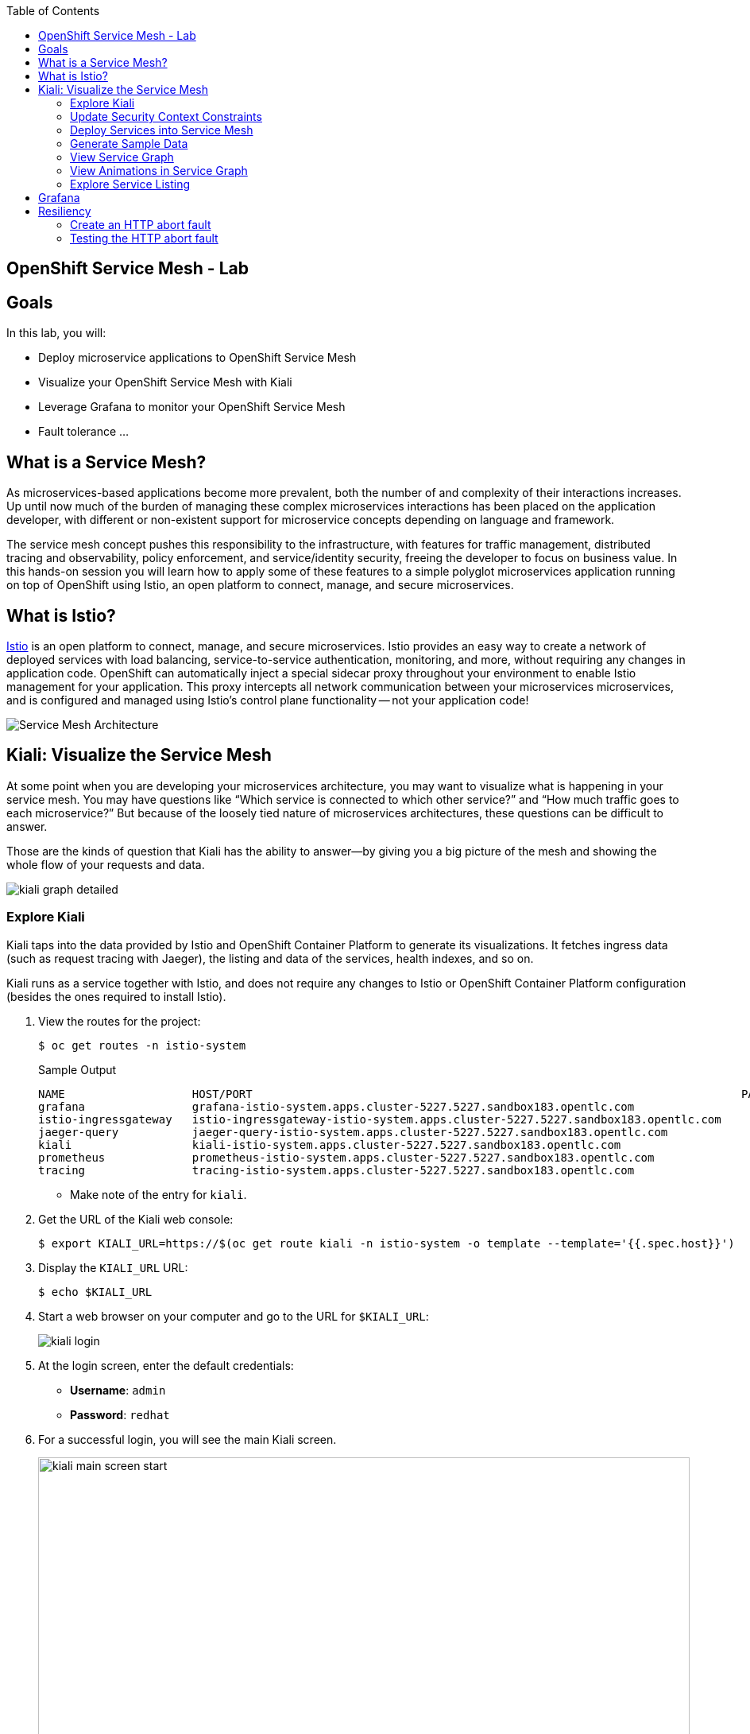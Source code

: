 :scrollbar:
:data-uri:
:toc2:
:linkattrs:

== OpenShift Service Mesh - Lab

== Goals

In this lab, you will:

* Deploy microservice applications to OpenShift Service Mesh
* Visualize your OpenShift Service Mesh with Kiali
* Leverage Grafana to monitor your OpenShift Service Mesh
* Fault tolerance ...

== What is a Service Mesh?

As microservices-based applications become more prevalent, both the number of
and complexity of their interactions increases. Up until now much of the burden
of managing these complex microservices interactions has been placed on the
application developer, with different or non-existent support for microservice
concepts depending on language and framework.

The service mesh concept pushes this responsibility to the infrastructure, with
features for traffic management, distributed tracing and observability, policy
enforcement, and service/identity security, freeing the developer to focus on
business value. In this hands-on session you will learn how to apply some of
these features to a simple polyglot microservices application running on top of
OpenShift using Istio, an open platform to connect, manage, and secure
microservices.

== What is Istio?

https://istio.io/[Istio] is an open platform to connect, manage, and secure microservices. Istio
provides an easy way to create a network of deployed services with load
balancing, service-to-service authentication, monitoring, and more, without
requiring any changes in application code. OpenShift can automatically inject a
special sidecar proxy throughout your environment to enable Istio management for
your application. This proxy intercepts all network communication between your
microservices microservices, and is configured and managed using Istio’s control
plane functionality -- not your application code!

image::images/lab-05/service_mesh_architecture.png[Service Mesh Architecture]

== Kiali: Visualize the Service Mesh

At some point when you are developing your microservices architecture, you may want to visualize what is happening in your service mesh. You may have questions like “Which service is connected to which other service?” and “How much traffic goes to each microservice?” But because of the loosely tied nature of microservices architectures, these questions can be difficult to answer.

Those are the kinds of question that Kiali has the ability to answer—​by giving you a big picture of the mesh and showing the whole flow of your requests and data.

image::images/lab-05/kiali-graph-detailed.png[]

=== Explore Kiali

Kiali taps into the data provided by Istio and OpenShift Container Platform to generate its
visualizations. It fetches ingress data (such as request tracing with Jaeger),
the listing and data of the services, health indexes, and so on.

Kiali runs as a service together with Istio, and does not require any changes
to Istio or OpenShift Container Platform configuration (besides the ones required to install
Istio).

. View the routes for the project:
+
----
$ oc get routes -n istio-system
----
+
.Sample Output
[source,texinfo,options=nowrap]
----
NAME                   HOST/PORT                                                                         PATH   SERVICES               PORT              TERMINATION   WILDCARD
grafana                grafana-istio-system.apps.cluster-5227.5227.sandbox183.opentlc.com                       grafana                http                            None
istio-ingressgateway   istio-ingressgateway-istio-system.apps.cluster-5227.5227.sandbox183.opentlc.com          istio-ingressgateway   http2                           None
jaeger-query           jaeger-query-istio-system.apps.cluster-5227.5227.sandbox183.opentlc.com                  jaeger-query           jaeger-query      edge          None
kiali                  kiali-istio-system.apps.cluster-5227.5227.sandbox183.opentlc.com                         kiali                  http-kiali        reencrypt     None
prometheus             prometheus-istio-system.apps.cluster-5227.5227.sandbox183.opentlc.com                    prometheus             http-prometheus                 None
tracing                tracing-istio-system.apps.cluster-5227.5227.sandbox183.opentlc.com                       tracing                tracing           edge          None
----
* Make note of the entry for `kiali`.

. Get the URL of the Kiali web console:
+
----
$ export KIALI_URL=https://$(oc get route kiali -n istio-system -o template --template='{{.spec.host}}')
----

. Display the `KIALI_URL` URL:
+
----
$ echo $KIALI_URL
----

. Start a web browser on your computer and go to the URL for `$KIALI_URL`:
+
image::images/lab-05/kiali-login.png[]

. At the login screen, enter the default credentials:
* *Username*: `admin`
* *Password*: `redhat`

. For a successful login, you will see the main Kiali screen.
+
image::images/lab-05/kiali-main-screen-start.png[width="100%"]

. At the moment, there none of the services have an istio sidecar associated with them. As a result, the services are not available in the service mesh. We'll cover that in a later section.

=== Update Security Context Constraints

. Update the Security Context Constraints (SCCs) by adding the service account to the `anyuid` and `privileged` SCCs in the `business_services` namespace:
+
----
$ export BUSINESS_SERVICES=business-services

$ oc adm policy add-scc-to-user anyuid -z default -n $BUSINESS_SERVICES --as=system:admin

$ oc adm policy add-scc-to-user privileged -z default -n $BUSINESS_SERVICES --as=system:admin
----

=== Deploy Services into Service Mesh

. Edit the deployment config for the `rest-cxfrs-service`. 
+
----
$ oc edit deploymentconfig/rest-cxfrs-service
----

. Move to the line 46, you should see the following text
+
----
        fabric8.io/git-url: https://gitlab.com/redhatsummitlabs/agile-integration-for-the-enterprise.git
----

. Just after this line, add the following line
+
----
        sidecar.istio.io/inject: "true"
----

* When deploying an application into the Red Hat OpenShift Service Mesh you must opt in to injection by specifying the `sidecar.istio.io/inject` annotation with a value of true. Service Mesh relies on the existence of a proxy sidecar within the application’s pod to provide service mesh capabilities to the application.  Sidecar injection occurs at pod creation time.

. Save the deployment config file and exit the editor.

* By updating the deployment config, the old version of the pod is killed and a new one is created based on the updated deployment config. This new deployment config will inject the sidecar. As a result, we'll see two containers in the pods (1 for the application and 1 for the sidecar).


. Monitor the deployment of the pods:
+
----
$ oc get pods -w
----

. Wait until the Ready column displays `2/2` pods and the Status column displays `Running`:
+
.Sample Output
[source,texinfo]
----
NAME                          READY     STATUS    RESTARTS   AGE
rest-cxfrs-service-6b576ffcf8-g6b48   2/2       Running   0          1m
----

. Press *Ctrl+C* to exit.

=== Generate Sample Data


To show the capabilities of Kiali, you need to generate some sample data. 

. Move back to your terminal window:
+
----
$ cd $AI_EXERCISE_HOME/labs/lab04
----

. Retrieve the URL of the rest-cxfrs-service application:
+
----
$ export REST_CXFRS_URL=http://$(oc get route rest-cxfrs-service -o template --template='{{.spec.host}}')
----

. Generate data:
+
----
$ scripts/run-all.sh
----

* Let this script continue to run.

=== View Service Graph

. Move back to the Kiali web console.

. In the left-hand panel, click *Graph*.

. From the *Namespace* list, select `business-services`.
+
image::images/lab-05/kiali-service-graph.png[width="100%"]

NOTE: It may take up to 3 minutes before the Kiali graph displays data.

* This page shows a graph with all of the microservices, connected by the requests going
through them. On this page you can see how the services interact with each
other, and you can zoom in or out.


=== View Animations in Service Graph

. On the *Graph* screen, click the *Display* list and check the *Traffic Animation* option:
+
image::images/lab-05/kiali-set-traffic-animation.png[]

* Expect to see traffic animation on the graph based on traffic that is generated by the `script/run-all.sh` script you started earlier:
+
image::images/lab-05/kiali-traffic-animation-base.png[]

=== Explore Service Listing

. In the left-hand panel, click *Services*.

* On the Services page you can view a listing of all the services that are running in the cluster, and
additional information about them such as health status.

. Observe that the *Namespace* list is set to `business-services`. This filters the list of services to just those for this tutorial namespace.
+
image::images/lab-05/kiali-service-list-2.png[width="100%"]

. Click the service to see its details:
+
image::images/lab-05/kiali-service-details.png[width="100%"]

* At the bottom, you can see the service's workloads, which display the pod(s).


== Grafana 

Out of the box, you also get additional monitoring with Grafana. 

https://grafana.com/[Grafana] is an open platform for data analysis and visualization. Grafana lets you create graphs and dashboards based on data from various monitoring systems, and it specializes in the display and analysis of this data. It is lightweight, easy to install, and it looks beautiful. In particular, Grafana supports querying Prometheus.

A simple dashboard, built using Grafana, is included with your Istio installation.

. Open a new terminal window

. Login to your OpenShift server:
+
----
$ oc login -u user1
----

* When prompted for password, enter: `r3dh4t1!`

. Set the Grafana URL using the the following command
+
----
$ export GRAFANA_URL=http://$(oc get route grafana -n istio-system -o template --template='{{.spec.host}}')
----

. View the GRAFANA_URL
+
----
$ echo $GRAFANA_URL
----

. Start a web browser on your computer and vist the URL for `GRAFANA_URL`
+
image::images/lab-05/grafana-home-start.png[width="100%"]

** The Grafana Istio dashboard gives you quick insight into how your system is doing. 

. On far left panel, select: *Dashboards > Manage*
+
image::images/lab-05/dashboards-manage.png[]

** You should see a list of dashboard folders.
+
image::images/lab-05/grafana-dashboards-list.png[width="100%"]

. Navigate to: *istio > Istio Mesh Dashboard*
+
image::images/lab-05/istio-mesh-dashboard.png[width="100%"]

** The information available on the Grafana dashboard includes a Dashboard Row with high-level metrics (e.g. Global Request Volume, success rates, 4xx errors), a Server Mesh view with charts for each service, and a Services row with details about each container for each service.


. From the list of services, select the `rest-cxfrs-service` service.
* This will show the detailed metrics for the `rest-cxfrs-service` service.

. Scroll down to the section labeled: *SERVICE WORKLOADS*
+
image::images/lab-05/grafana-cxfrs-service-details.png[width="100%"]

* This shows the number of incoming requests and related data. All of the incoming requests are generated by the script you ran earlier.



== Resiliency

In this section you will learn how to inject faults and test the resiliency of your application. Istio provides a set of failure recovery features that can be taken advantage of by the services in an application. Features include:

* Timeouts
* Bounded retries with timeout budgets and variable jitter between retries
* Limits on number of concurrent connections and requests to upstream services
* Active (periodic) health checks on each member of the load balancing pool
* Fine-grained circuit breakers (passive health checks) – applied per instance in the load balancing pool

Together, these features enable the service mesh to tolerate failing nodes and prevent localized failures from cascading instability to other nodes. 

=== Create an HTTP abort fault

One way to test microservice resiliency is to introduce an HTTP abort fault. In this section, you will introduce an HTTP abort based on HTTP request headers. If the header to the service includes the magic-word of "breakit", then will generate an HTTP abort.

. In your terminal window, stop the previous script: run-all.sh

. @TODO: route traffic to HTTP gateway

. Create a fault injection rule to send an HTTP abort for magic-word breakit:
+
----
$ oc apply -f istiofiles/virtual-service-cxfrs-test-abort.yaml
----

. Confirm the rule was created in the Kiali web console
.. Move to the Kiali web console. 
.. On the left hand side, select *Configuration*

** You should see the following screenshot: @TODO - add screenshot

. The file
+
----
apiVersion: networking.istio.io/v1alpha3
kind: VirtualService
metadata:
  name: cxfrs-service
  ...
spec:
  hosts:
  - cxfrs-service
  http:
  - fault:
      abort:
        httpStatus: 500
        percent: 100
    match:
    - headers:
        magic-word:
          exact: breakit
    route:
    - destination:
        host: cxfrs-service
        subset: v1
  - route:
    - destination:
        host: cxfrs-service
        subset: v1
----

=== Testing the HTTP abort fault

. Use the following curl command to test the HTTP abort fault. The command will send a request to the rest-cxfrs-service. Notice that it is sending an HTTP request header: `magic-word` `breakit`
+
----
curl -k ${REST_CXFRS_URL}/enrich -X POST  -d '{"company":{"name":"Rotobots","geo":"NA","active":true},"contact":{"firstName":"Bill","lastName":"Smith","streetAddr":"100 N Park Ave.","city":"Phoenix","state":"AZ","zip":"85017","phone":"602-555-1100"}}' -H 'content-type: application/json' -H 'magic-word: breakit'
----

.. The response should be as follows:
+
----
@TODO
----

NOTE: Notice that the call to the cxfrs-service was aborted. The cxfrs-service was never executed, as a result no data is returned.

. Call the cxfrs-service without passing in the `magic-word` header, the service will execute.
+
----
curl -k ${REST_CXFRS_URL}/enrich -X POST  -d '{"company":{"name":"Rotobots","geo":"NA","active":true},"contact":{"firstName":"Bill","lastName":"Smith","streetAddr":"100 N Park Ave.","city":"Phoenix","state":"AZ","zip":"85017","phone":"602-555-1100"}}' -H 'content-type: application/json' 
----

* The cxfrs-service is executed as desired. As a result, the content is enriched, and the GEO is replaced by the correct location. We passed in `"geo":"NA"` and the response correctly is enriched with `"geo":"NORTH_AMERICA"`


*You have successfully deployed and tested the REST web service in the OpenShift Service Mesh!*

